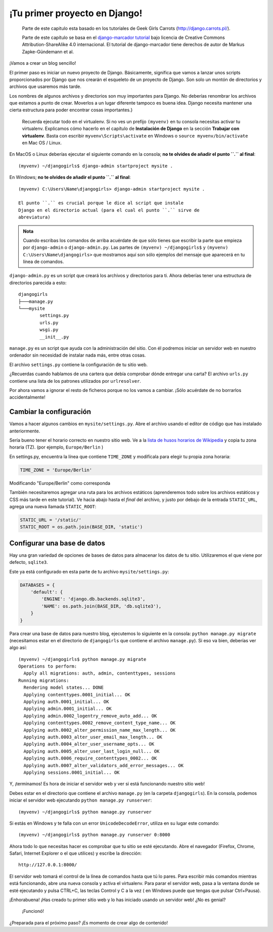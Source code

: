 ¡Tu primer proyecto en Django!
++++++++++++++++++++++++++++++

    Parte de este capitulo esta basado en los tutoriales de Geek Girls
    Carrots (http://django.carrots.pl/).

    Parte de este capítulo se basa en el `django-marcador
    tutorial <http://django-marcador.keimlink.de/>`__ bajo licencia de
    Creative Commons Attribution-ShareAlike 4.0 internacional. El
    tutorial de django-marcador tiene derechos de autor de Markus
    Zapke-Gündemann et al.

¡Vamos a crear un blog sencillo!

El primer paso es iniciar un nuevo proyecto de Django. Básicamente,
significa que vamos a lanzar unos scripts proporcionados por Django que
nos crearán el esqueleto de un proyecto de Django. Son solo un montón de
directorios y archivos que usaremos más tarde.

Los nombres de algunos archivos y directorios son muy importantes para
Django. No deberías renombrar los archivos que estamos a punto de crear.
Moverlos a un lugar diferente tampoco es buena idea. Django necesita
mantener una cierta estructura para poder encontrar cosas importantes.}

    Recuerda ejecutar todo en el virtualenv. Si no ves un prefijo
    ``(myvenv)`` en tu consola necesitas activar tu virtualenv.
    Explicamos cómo hacerlo en el capítulo de **Instalación de Django**
    en la sección **Trabajar con virtualenv**. Basta con escribir
    ``myvenv\Scripts\activate`` en Windows o
    ``source myvenv/bin/activate`` en Mac OS / Linux.

En MacOS o Linux deberías ejecutar el siguiente comando en la consola;
**no te olvides de añadir el punto ``.`` al final**:

::

    (myvenv) ~/djangogirls$ django-admin startproject mysite .

En Windows; **no te olvides de añadir el punto ``.`` al final**:

::

    (myvenv) C:\Users\Name\djangogirls> django-admin startproject mysite .

    El punto ``.`` es crucial porque le dice al script que instale
    Django en el directorio actual (para el cual el punto ``.`` sirve de
    abreviatura)

.. admonition:: Nota

   Cuando escribas los comandos de arriba acuérdate de que sólo tienes
   que escribir la parte que empieza por ``django-admin`` o
   ``django-admin.py``. Las partes de ``(myvenv) ~/djangogirls$`` y
   ``(myvenv) C:\Users\Name\djangogirls>`` que mostramos aquí son sólo
   ejemplos del mensaje que aparecerá en tu línea de comandos.

``django-admin.py`` es un script que creará los archivos y directorios
para ti. Ahora deberías tener una estructura de directorios parecida a
esto:

::

    djangogirls
    ├───manage.py
    └───mysite
            settings.py
            urls.py
            wsgi.py
            __init__.py

``manage.py`` es un script que ayuda con la administración del sitio.
Con él podremos iniciar un servidor web en nuestro ordenador sin
necesidad de instalar nada más, entre otras cosas.

El archivo ``settings.py`` contiene la configuración de tu sitio web.

¿Recuerdas cuando hablamos de una cartera que debía comprobar dónde
entregar una carta? El archivo ``urls.py`` contiene una lista de los
patrones utilizados por ``urlresolver``.

Por ahora vamos a ignorar el resto de ficheros porque no los vamos a
cambiar. ¡Sólo acuérdate de no borrarlos accidentalmente!

Cambiar la configuración
========================

Vamos a hacer algunos cambios en ``mysite/settings.py``. Abre el archivo
usando el editor de código que has instalado anteriormente.

Sería bueno tener el horario correcto en nuestro sitio web. Ve a la
`lista de husos horarios de
Wikipedia <http://en.wikipedia.org/wiki/List_of_tz_database_time_zones>`__
y copia tu zona horaria (TZ). (por ejemplo, ``Europe/Berlin`` )

En settings.py, encuentra la línea que contiene ``TIME_ZONE`` y
modifícala para elegir tu propia zona horaria:

.. code:: python

    TIME_ZONE = 'Europe/Berlin'

Modificando "Europe/Berlin" como corresponda

También necesitaremos agregar una ruta para los archivos estáticos
(aprenderemos todo sobre los archivos estáticos y CSS más tarde en este
tutorial). Ve hacia abajo hasta el *final* del archivo, y justo por
debajo de la entrada ``STATIC_URL``, agrega una nueva llamada
``STATIC_ROOT``:

.. code:: python

    STATIC_URL = '/static/'
    STATIC_ROOT = os.path.join(BASE_DIR, 'static')

Configurar una base de datos
============================

Hay una gran variedad de opciones de bases de datos para almacenar los
datos de tu sitio. Utilizaremos el que viene por defecto, ``sqlite3``.

Este ya está configurado en esta parte de tu archivo
``mysite/settings.py``:

.. code:: python

    DATABASES = {
        'default': {
            'ENGINE': 'django.db.backends.sqlite3',
            'NAME': os.path.join(BASE_DIR, 'db.sqlite3'),
        }
    }

Para crear una base de datos para nuestro blog, ejecutemos lo siguiente
en la consola: ``python manage.py migrate`` (necesitamos estar en el
directorio de ``djangogirls`` que contiene el archivo ``manage.py``). Si
eso va bien, deberías ver algo así:

::

    (myvenv) ~/djangogirls$ python manage.py migrate
    Operations to perform:
      Apply all migrations: auth, admin, contenttypes, sessions
    Running migrations:
      Rendering model states... DONE
      Applying contenttypes.0001_initial... OK
      Applying auth.0001_initial... OK
      Applying admin.0001_initial... OK
      Applying admin.0002_logentry_remove_auto_add... OK
      Applying contenttypes.0002_remove_content_type_name... OK
      Applying auth.0002_alter_permission_name_max_length... OK
      Applying auth.0003_alter_user_email_max_length... OK
      Applying auth.0004_alter_user_username_opts... OK
      Applying auth.0005_alter_user_last_login_null... OK
      Applying auth.0006_require_contenttypes_0002... OK
      Applying auth.0007_alter_validators_add_error_messages... OK
      Applying sessions.0001_initial... OK

Y, ¡terminamos! Es hora de iniciar el servidor web y ver si está
funcionando nuestro sitio web!

Debes estar en el directorio que contiene el archivo ``manage.py`` (en
la carpeta ``djangogirls``). En la consola, podemos iniciar el servidor
web ejecutando ``python manage.py runserver``:

::

    (myvenv) ~/djangogirls$ python manage.py runserver

Si estás en Windows y te falla con un error ``UnicodeDecodeError``,
utiliza en su lugar este comando:

::

    (myvenv) ~/djangogirls$ python manage.py runserver 0:8000

Ahora todo lo que necesitas hacer es comprobar que tu sitio se esté
ejecutando. Abre el navegador (Firefox, Chrome, Safari, Internet
Explorer o el que utilices) y escribe la dirección:

::

    http://127.0.0.1:8000/

El servidor web tomará el control de la línea de comandos hasta que tú
lo pares. Para escribir más comandos mientras está funcionando, abre una
nueva consola y activa el virtualenv. Para parar el servidor web, pasa a
la ventana donde se esté ejecutando y pulsa CTRL+C, las teclas Control y
C a la vez ( en Windows puede que tengas que pulsar Ctrl+Pausa).

¡Enhorabuena! ¡Has creado tu primer sitio web y lo has iniciado usando
un servidor web! ¿No es genial?

.. figure:: it_worked2.png
   :alt: ¡Funcionó!

   ¡Funcionó!

¿Preparada para el próximo paso? ¡Es momento de crear algo de contenido!

